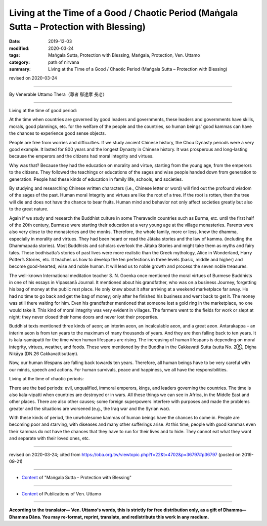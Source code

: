 ==========================================================================================
Living at the Time of a Good / Chaotic Period (Maṅgala Sutta – Protection with Blessing)
==========================================================================================

:date: 2019-12-03
:modified: 2020-03-24
:tags: Maṅgala Sutta, Protection with Blessing, Maṅgala, Protection, Ven. Uttamo
:category: path of nirvana
:summary: Living at the Time of a Good / Chaotic Period (Maṅgala Sutta – Protection with Blessing)

revised on 2020-03-24

------

By Venerable Uttamo Thera（尊者 鄔達摩 長老）

------

Living at the time of good period:

At the time when countries are governed by good leaders and governments, these leaders and governments have skills, morals, good plannings, etc. for the welfare of the people and the countries, so human beings' good kammas can have the chances to experience good sense objects.

People are free from worries and difficulties. If we study ancient Chinese history, the Chou Dynasty periods were a very good example. It lasted for 800 years and the longest Dynasty in Chinese history. It was prosperous and long-lasting because the emperors and the citizens had moral integrity and virtues. 

Why was that? Because they had the education on morality and virtue, starting from the young age, from the emperors to the citizens. They followed the teachings or educations of the sages and wise people handed down from generation to generation. People had these kinds of education in family life, schools, and societies.

By studying and researching Chinese written characters (i.e., Chinese letter or word) will find out the profound wisdom of the sages of the past. Human moral Integrity and virtues are like the root of a tree. If the root is rotten, then the tree will die and does not have the chance to bear fruits. Human mind and behavior not only affect societies greatly but also to the great nature.

Again if we study and research the Buddhist culture in some Theravadin countries such as Burma, etc. until the first half of the 20th century, Burmese were starting their education at a very young age at the village monasteries. Parents were also very close to the monasteries and the monks. Therefore, the whole family, more or less, knew the dhamma, especially in morality and virtues. They had been heard or read the Jātaka stories and the law of kamma. (including the Dhammapada stories). Most Buddhists and scholars overlook the Jātaka Stories and might take them as myths and fairy tales. These bodhisatta’s stories of past lives were more realistic than the Greek mythology, Alice in Wonderland, Harry Potter’s Stories, etc.  It teaches us how to develop the ten perfections in three levels (basic, middle and higher) and become good-hearted, wise and noble human. It will lead us to noble growth and process the seven noble treasures.

The well-known International meditation teacher S. N. Goenka once mentioned the moral virtues of Burmese Buddhists in one of his essays in Vipassanā Journal. It mentioned about his grandfather, who was on a business Journey, forgetting his bag of money at the public rest place. He only knew about it after arriving at a weekend marketplace far away. He had no time to go back and get the bag of money; only after he finished his business and went back to get it. The money was still there waiting for him. Even his grandfather mentioned that someone lost a gold ring in the marketplace, no one would take it. This kind of moral integrity was very evident in villages. The farmers went to the fields for work or slept at night; they never closed their home doors and never lost their properties.

Buddhist texts mentioned three kinds of aeon; an interim aeon, an incalculable aeon, and a great aeon. Antarakappa – an interim aeon is from ten years to the maximum of many thousands of years. And they are then falling back to ten years. It is kala-samāpatti for the time when human lifespans are rising. The increasing of human lifespans is depending on moral integrity, virtues, weather, and foods. These were mentioned by the Buddha in the Cakkavatti Sutta (sutta No. 2⑥, Digha Nikāya (DN.26 Cakkavattisuttaṃ).

Now, our human lifespans are falling back towards ten years. Therefore, all human beings have to be very careful with our minds, speech and actions. For human survivals, peace and happiness, we all have the responsibilities.

Living at the time of chaotic periods:

There are the bad periods: evil, unqualified, immoral emperors, kings, and leaders governing the countries. The time is also kala-vipatti when countries are destroyed or in wars. All these things we can see in Africa, in the Middle East and other places. There are also other causes; some foreign superpowers interfere with purposes and made the problems greater and the situations are worsened (e.g., the Iraq war and the Syrian war).

With these kinds of period, the unwholesome kammas of human beings have the chances to come in. People are becoming poor and starving, with diseases and many other sufferings arise. At this time, people with good kammas even their kammas do not have the chances that they have to run for their lives and to hide. They cannot eat what they want and separate with their loved ones, etc.

------

revised on 2020-03-24; cited from https://oba.org.tw/viewtopic.php?f=22&t=4702&p=36797#p36797 (posted on 2019-09-21)

------

- `Content <{filename}content-of-protection-with-blessings%zh.rst>`__ of "Maṅgala Sutta – Protection with Blessing"

------

- `Content <{filename}../publication-of-ven-uttamo%zh.rst>`__ of Publications of Ven. Uttamo

------

**According to the translator— Ven. Uttamo's words, this is strictly for free distribution only, as a gift of Dhamma—Dhamma Dāna. You may re-format, reprint, translate, and redistribute this work in any medium.**

..
  2020-03-24 rev. the 2nd proofread by bhante
  2020-02-27 add & rev. proofread for-2nd-proved-by-bhante
  2019-12-03  create rst